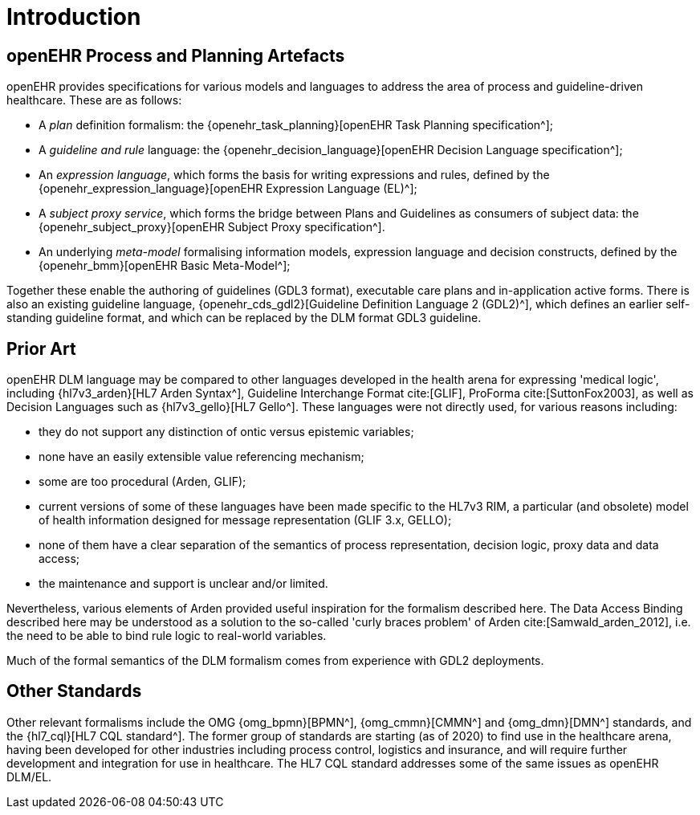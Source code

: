 = Introduction

== openEHR Process and Planning Artefacts

openEHR provides specifications for various models and languages to address the area of process and guideline-driven healthcare. These are as follows:

* A _plan_ definition formalism: the {openehr_task_planning}[openEHR Task Planning specification^];
* A _guideline and rule_ language: the {openehr_decision_language}[openEHR Decision Language specification^];
* An _expression language_, which forms the basis for writing expressions and rules, defined by the {openehr_expression_language}[openEHR Expression Language (EL)^];
* A _subject proxy service_, which forms the bridge between Plans and Guidelines as consumers of subject data: the {openehr_subject_proxy}[openEHR Subject Proxy specification^].
* An underlying _meta-model_ formalising information models, expression language and decision constructs, defined by the {openehr_bmm}[openEHR Basic Meta-Model^];

Together these enable the authoring of guidelines (GDL3 format), executable care plans and in-application active forms. There is also an existing guideline language, {openehr_cds_gdl2}[Guideline Definition Language 2 (GDL2)^], which defines an earlier self-standing guideline format, and which can be replaced by the DLM format GDL3 guideline.

== Prior Art

openEHR DLM language may be compared to other languages developed in the health arena for expressing 'medical logic', including {hl7v3_arden}[HL7 Arden Syntax^], Guideline Interchange Format cite:[GLIF], ProForma cite:[SuttonFox2003], as well as Decision Languages such as {hl7v3_gello}[HL7 Gello^]. These languages were not directly used, for various reasons including:

* they do not support any distinction of ontic versus epistemic variables;
* none have an easily extensible value referencing mechanism;
* some are too procedural (Arden, GLIF);
* current versions of some of these languages have been made specific to the HL7v3 RIM, a particular (and obsolete) model of health information designed for message representation (GLIF 3.x, GELLO);
* none of them have a clear separation of the semantics of process representation, decision logic, proxy data and data access;
* the maintenance and support is unclear and/or limited.

Nevertheless, various elements of Arden provided useful inspiration for the formalism described here. The Data Access Binding described here may be understood as a solution to the so-called 'curly braces problem' of Arden cite:[Samwald_arden_2012], i.e. the need to be able to bind rule logic to real-world variables.

Much of the formal semantics of the DLM formalism comes from experience with GDL2 deployments.

== Other Standards

Other relevant formalisms include the OMG {omg_bpmn}[BPMN^], {omg_cmmn}[CMMN^] and {omg_dmn}[DMN^] standards, and the {hl7_cql}[HL7 CQL standard^]. The former group of standards are starting (as of 2020) to find use in the healthcare arena, having been developed for other industries including process control, logistics and insurance, and will require further development and integration for use in healthcare. The HL7 CQL standard addresses some of the same issues as openEHR DLM/EL.

